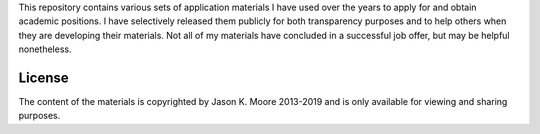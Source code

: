 This repository contains various sets of application materials I have used over
the years to apply for and obtain academic positions. I have selectively
released them publicly for both transparency purposes and to help others when
they are developing their materials. Not all of my materials have concluded in
a successful job offer, but may be helpful nonetheless.

License
=======

The content of the materials is copyrighted by Jason K. Moore 2013-2019 and is
only available for viewing and sharing purposes.
